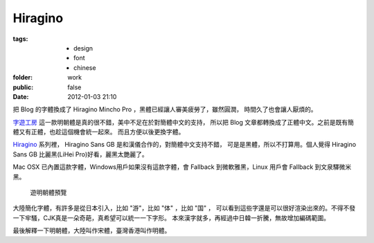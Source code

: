 Hiragino
=========

:tags:
    - design
    - font
    - chinese
:folder: work
:public: false
:date: 2012-01-03 21:10


.. _Hiragino: http://zh.wikipedia.org/zh/Hiragino


把 Blog 的字體換成了 Hiragino Mincho Pro ，黑體已經讓人審美疲勞了，雖然圓潤，
時間久了也會讓人厭煩的。

`字遊工房 <http://www.jiyu-kobo.co.jp/>`_ 這一款明朝體是真的很不錯，美中不足在於對簡體中文的支持，
所以把 Blog 文章都轉換成了正體中文。之前是既有簡體又有正體，也趁這個機會統一起來。
而且方便以後更換字體。

Hiragino_ 系列裡， Hiragino Sans GB 是和漢儀合作的，對簡體中文支持不錯，
可是是黑體，所以不打算用。個人覺得 Hiragino Sans GB 比麗黑(LiHei Pro)好看，麗黑太艷麗了。

Mac OSX 已內置這款字體，Windows用戶如果沒有這款字體，會 Fallback 到微軟雅黑，Linux 用戶會
Fallback 到文泉驛微米黑。

.. figure:: http://www.jiyu-kobo.co.jp/ytl/ymf_images/ymr6n_Sam01.gif
    :alt: 游明朝体

    遊明朝體預覽


大陸簡化字體，有許多是從日本引入，比如 "游"，比如 "体" ，比如 "国" ，
可以看到這些字還是可以很好渲染出來的。不得不發一下牢騷，CJK真是一朵奇葩，真希望可以統一一下字形。
本來漢字就多，再經過中日韓一折騰，無故增加編碼範圍。

最後解釋一下明朝體，大陸叫作宋體，臺灣香港叫作明體。
